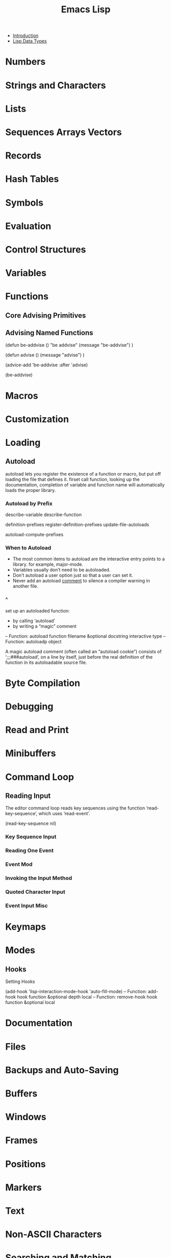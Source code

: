 #+TITLE: Emacs Lisp
- [[file:note/Introduction.org][Introduction]]
- [[file:note/Lisp%20Data%20Types.org][Lisp Data Types]]
* Numbers
* Strings and Characters
* Lists
* Sequences Arrays Vectors
* Records
* Hash Tables
* Symbols
* Evaluation
* Control Structures
* Variables
* Functions
** Core Advising Primitives
** Advising Named Functions
(defun be-addvise ()
  "be addvise"
  (message "be-addvise")
  )

(defun advise ()
  (message "advise")
  )

(advice-add 'be-addvise :after 'advise)

(be-addvise)
* Macros
* Customization
* Loading
** Autoload
autoload lets you register the existence of a function or macro, but put off
loading the file that defines it. firset call function, looking up the
documentation, completion of variable and function name will automatically loads
the proper library.
*** Autoload by Prefix
describe-variable
describe-function

definition-prefixes
register-definition-prefixes
update-file-autoloads

autoload-compute-prefixes
*** When to Autoload
- The most common items to autoload are the interactive entry points to a
  library. for example, major-mode.
- Variables usually don’t need to be autoloaded.
- Don’t autoload a user option just so that a user can set it.
- Never add an autoload _comment_ to silence a compiler warning in another file.
*** ^
set up an autoloaded function: 
- by calling ‘autoload’
- by writing a “magic” comment
-- Function: autoload function filename &optional docstring interactive
          type
-- Function: autoloadp object

A magic autoload comment (often called an “autoload cookie”) consists
of ‘;;;###autoload’, on a line by itself, just before the real
definition of the function in its autoloadable source file.
* Byte Compilation
* Debugging
* Read and Print
* Minibuffers
* Command Loop
** Reading Input
The editor command loop reads key sequences using the function
‘read-key-sequence’, which uses ‘read-event’.

(read-key-sequence nil)
*** Key Sequence Input
*** Reading One Event
*** Event Mod
*** Invoking the Input Method
*** Quoted Character Input
*** Event Input Misc
* Keymaps
* Modes
** Hooks
**** Setting Hooks
(add-hook 'lisp-interaction-mode-hook 'auto-fill-mode)
-- Function: add-hook hook function &optional depth local
-- Function: remove-hook hook function &optional local
* Documentation
* Files
* Backups and Auto-Saving
* Buffers
* Windows
* Frames
* Positions
* Markers
* Text
* Non-ASCII Characters
* Searching and Matching
* Syntax Tables
* Abbrevs
* [[file:note/Threads.org][Threads]]
* Processes
* Display
* System Interface
** Timers
timer is a special object.

-- Function: timerp object

-- Command: run-at-time time repeat function &rest args
#+BEGIN_SRC emacs-lisp
  (defun message-d()
    (message "d")
    )

  (setq cur-timer (run-at-time "1 sec" 2 'message-d))
  (cancel-timer cur-timer)
#+END_SRC

-- Function: cancel-timer timer
** Time of Day
-- Function: current-time-string &optional time zone
(current-time-string)
-- Function: current-time
(current-time)
** Time Calculations
 -- Function: time-subtract t1 t2
(setq t2 (current-time))
(setq t1 (current-time))
(float-time (time-subtract t1 t2))
* [[file:note/Packaging.org][Packaging]]
* Antinews
* GNU Free Documentation License
* GPL
* [[file:note/Tips.org][Tips]]
* GNU Emacs Internals
* Standard Errors
* Standard Keymaps
* Standard Hooks
* Index
